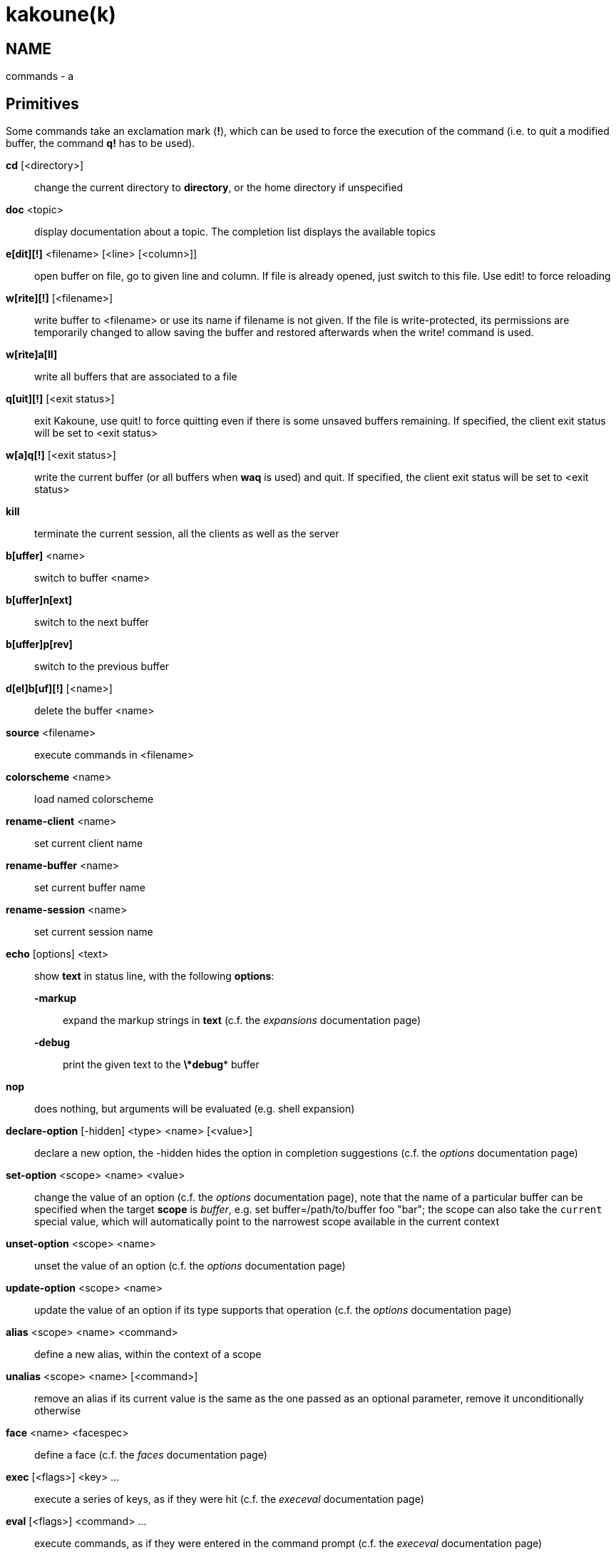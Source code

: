 kakoune(k)
==========

NAME
----
commands - a

Primitives
----------

Some commands take an exclamation mark (*!*), which can be used to force
the execution of the command (i.e. to quit a modified buffer, the
command *q!* has to be used).

*cd* [<directory>]::
	change the current directory to *directory*, or the home directory if
	unspecified

*doc* <topic>::
	display documentation about a topic. The completion list displays the
	available topics

*e[dit][!]* <filename> [<line> [<column>]]::
	open buffer on file, go to given line and column. If file is already
	opened, just switch to this file. Use edit! to force reloading

*w[rite][!]* [<filename>]::
	write buffer to <filename> or use its name if filename is not
	given. If the file is write-protected, its permissions are temporarily
	changed to allow saving the buffer and restored afterwards when
	the write! command is used.

*w[rite]a[ll]*::
	write all buffers that are associated to a file

*q[uit][!]* [<exit status>]::
	exit Kakoune, use quit! to force quitting even if there is some
	unsaved buffers remaining. If specified, the client exit status
	will be set to <exit status>

*w[a]q[!]* [<exit status>]::
	write the current buffer (or all buffers when *waq* is used) and quit.
	If specified, the client exit status will be set to <exit status>

*kill*::
	terminate the current session, all the clients as well as the server

*b[uffer]* <name>::
	switch to buffer <name>

*b[uffer]n[ext]*::
	switch to the next buffer

*b[uffer]p[rev]*::
	switch to the previous buffer

*d[el]b[uf][!]* [<name>]::
	delete the buffer <name>

*source* <filename>::
	execute commands in <filename>

*colorscheme* <name>::
	load named colorscheme

*rename-client* <name>::
	set current client name

*rename-buffer* <name>::
	set current buffer name

*rename-session* <name>::
	set current session name

*echo* [options] <text>::
	show *text* in status line, with the following *options*:

	*-markup*:::
		expand the markup strings in *text* (c.f. the 'expansions' documentation page)

	*-debug*:::
		print the given text to the *\*debug** buffer

*nop*::
	does nothing, but arguments will be evaluated (e.g. shell expansion)

*declare-option* [-hidden] <type> <name> [<value>]::
	declare a new option, the -hidden hides the option in completion
	suggestions (c.f. the 'options' documentation page)

*set-option* <scope> <name> <value>::
	change the value of an option (c.f. the 'options' documentation page),
	note that the name of a particular buffer can be specified when the
	target *scope* is 'buffer', e.g. set buffer=/path/to/buffer foo "bar";
	the scope can also take the `current` special value, which will automatically
	point to the narrowest scope available in the current context

*unset-option* <scope> <name>::
	unset the value of an option (c.f. the 'options' documentation page)

*update-option* <scope> <name>::
	update the value of an option if its type supports that operation
	(c.f. the 'options' documentation page)

*alias* <scope> <name> <command>::
	define a new alias, within the context of a scope

*unalias* <scope> <name> [<command>]::
	remove an alias if its current value is the same as the one passed
	as an optional parameter, remove it unconditionally otherwise

*face* <name> <facespec>::
	define a face (c.f. the 'faces' documentation page)

*exec* [<flags>] <key> ...::
	execute a series of keys, as if they were hit (c.f. the 'execeval'
	documentation page)

*eval* [<flags>] <command> ...::
	execute commands, as if they were entered in the command prompt
	(c.f. the 'execeval' documentation page)

*define-command* [<flags>] <name> <command>::
	define a new command (c.f. the 'Declaring new commands' section below)

*map* <scope> <mode> <key> <keys>::
	bind a list of keys to a combination (c.f. the 'mapping' documentation
	page)

*unmap* <scope> <mode> <key> [<expected>]::
	unbind a key combination (c.f. the 'mapping' documentation page)

*hook* [-group <group>] <scope> <hook_name> <filtering_regex> <command>::
	execute a command whenever an event is triggered (c.f. the 'hooks'
	documentation page)

*remove-hooks* <scope> <group>::
	remove every hooks in *scope* that are part of the given *group*
	(c.f. the 'hooks' documentation page)

*add-highlighter* [<flags>] <highlighter_name> <highlighter_parameters> ...::
	add a highlighter to the current window (c.f. the 'highlighters'
	documentation page)

*remove-highlighter* <highlighter_id>::
	remove the highlighter whose id is *highlighter_id* (c.f. the
	'highlighters' documentation page)

Helpers
-------
Kakoune provides some helper commands that can be used to define composite
commands:

*prompt* <prompt> <command>::
	prompt the user for a string, when the user validates, executes the
	command. The entered text is available in the `text` value accessible
	through `$kak_text` in shells or `%val{text}` in commands.

	The *-init <str>* switch allows setting initial content, the
	*-password* switch hides the entered text and clears the register
	after command execution.

        The *-on-change* and *-on-abort* switches, followed by a command
        will have this command executed whenever the prompt content changes
        or the prompt is aborted, respectively.

*on-key* <command>::
	wait for next key from user, then execute <command>, the key is
	available through the `key` value, accessible through `$kak_key`
	in shells, or `%val{key}` in commands.

*menu* <label1> <commands1> <label2> <commands2> ...::
	display a menu using labels, the selected label’s commands are
	executed. The *menu* command can take an *-auto-single* argument, to automatically
	run commands when only one choice is provided, and a *-select-cmds*
	argument, in which case menu takes three argument per item, the
	last one being a command to execute when the item is selected (but
	not validated)

*info* [options] <text>::
	display text in an information box with the following *options*:

	*-anchor* <line>.<column>:::
		print the text at the given coordinates

	*-placement* {above,below}:::
		set the placement relative to the anchor

	*-title* <text>:::
		set the title of the message box

*try* <commands> catch <on_error_commands>::
	prevent an error in *commands* from aborting the whole command
	execution, execute *on_error_commands* instead. If nothing is to be
	done on error, the catch part can be omitted

*reg* <name> <content>::
	set register *name* to *content*

*select* <anchor_line>.<anchor_column>,<cursor_line>.<cursor_column>:...::
	replace the current selections with the one described in the argument

*debug* {info,buffers,options,memory,shared-strings,profile-hash-maps,faces}::
	print some debug information in the *\*debug** buffer

Note that those commands are also available in the interactive mode, but
are not really useful in that context.

Multiple commands
-----------------
Commands (c.f. previous sections) can be chained, by being separated either
by new lines or by semicolons, as such a semicolon must be escaped with a
backslash (\;) to be considered as a literal semicolon argument

Declaring new commands
----------------------
New commands can be defined using the *define-command* command:

*define-command* [flags] <command_name> <commands>::
	*commands* is a string containing the commands to execute, and *flags*
	can be any combination of the following parameters:

*-params* <num>:::
	the command accepts a *num* parameter, which can be either a number,
	or of the form <min>..<max>, with both <min> and <max> omittable

*-file-completion*:::
	try file completion on any parameter passed to this command

*-client-completion*:::
	try client name completion on any parameter passed to this command

*-buffer-completion*:::
	try buffer name completion on any parameter passed to this command

*-shell-completion*:::
	following string is a shell command which takes parameters as
	positional params and output one completion candidate per line

*-allow-override*:::
	allow the new command to replace an existing one with the same name

*-hidden*:::
	do not show the command in command name completions

*-docstring*:::
	define the documentation string for the command

Using shell expansion allows defining complex commands or accessing
Kakoune's state:

--------------------------------------------------------
def " print_selection %{ echo %sh{ ${kak_selection} } }"
--------------------------------------------------------
